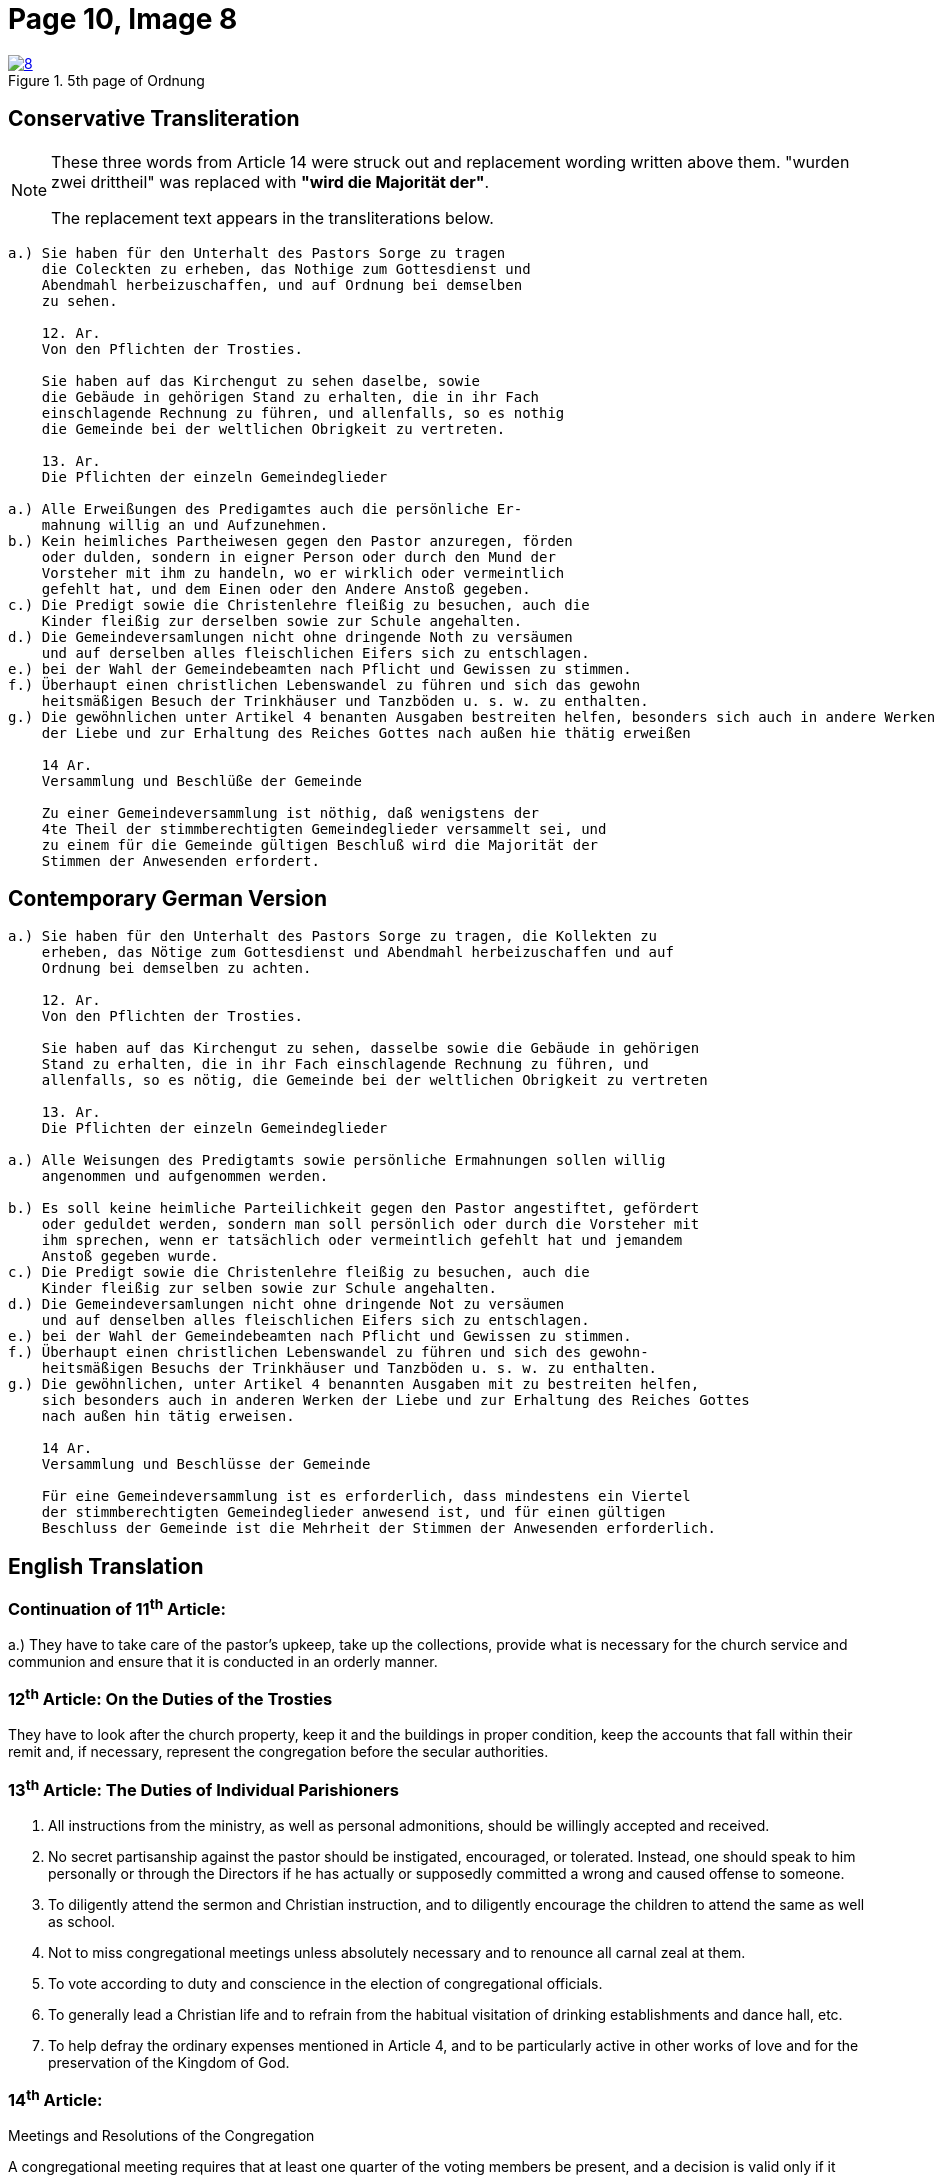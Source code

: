 = Page 10, Image 8
:page-role: doc-width

image::8.jpg[align="left",title="5th page of Ordnung",link=self]

== Conservative Transliteration

[NOTE]
====
These three words from Article 14 were struck out and replacement wording written above them.
"[.line-through]#wurden zwei drittheil#" was replaced with *"wird die Majorität der"*.

The replacement text appears in the transliterations below.
====

[role="literal-narrower"]
....
a.) Sie haben für den Unterhalt des Pastors Sorge zu tragen
    die Coleckten zu erheben, das Nothige zum Gottesdienst und
    Abendmahl herbeizuschaffen, und auf Ordnung bei demselben
    zu sehen.

    12. Ar.
    Von den Pflichten der Trosties.

    Sie haben auf das Kirchengut zu sehen daselbe, sowie
    die Gebäude in gehörigen Stand zu erhalten, die in ihr Fach
    einschlagende Rechnung zu führen, und allenfalls, so es nothig
    die Gemeinde bei der weltlichen Obrigkeit zu vertreten.

    13. Ar.
    Die Pflichten der einzeln Gemeindeglieder

a.) Alle Erweißungen des Predigamtes auch die persönliche Er-
    mahnung willig an und Aufzunehmen.
b.) Kein heimliches Partheiwesen gegen den Pastor anzuregen, förden
    oder dulden, sondern in eigner Person oder durch den Mund der
    Vorsteher mit ihm zu handeln, wo er wirklich oder vermeintlich
    gefehlt hat, und dem Einen oder den Andere Anstoß gegeben.
c.) Die Predigt sowie die Christenlehre fleißig zu besuchen, auch die
    Kinder fleißig zur derselben sowie zur Schule angehalten.
d.) Die Gemeindeversamlungen nicht ohne dringende Noth zu versäumen
    und auf derselben alles fleischlichen Eifers sich zu entschlagen.
e.) bei der Wahl der Gemeindebeamten nach Pflicht und Gewissen zu stimmen.
f.) Überhaupt einen christlichen Lebenswandel zu führen und sich das gewohn
    heitsmäßigen Besuch der Trinkhäuser und Tanzböden u. s. w. zu enthalten.
g.) Die gewöhnlichen unter Artikel 4 benanten Ausgaben bestreiten helfen, besonders sich auch in andere Werken
    der Liebe und zur Erhaltung des Reiches Gottes nach außen hie thätig erweißen

    14 Ar.
    Versammlung und Beschlüße der Gemeinde

    Zu einer Gemeindeversammlung ist nöthig, daß wenigstens der
    4te Theil der stimmberechtigten Gemeindeglieder versammelt sei, und
    zu einem für die Gemeinde gültigen Beschluß wird die Majorität der
    Stimmen der Anwesenden erfordert.
....
    
== Contemporary German Version

[role="literal-narrower"]
....
a.) Sie haben für den Unterhalt des Pastors Sorge zu tragen, die Kollekten zu
    erheben, das Nötige zum Gottesdienst und Abendmahl herbeizuschaffen und auf
    Ordnung bei demselben zu achten.

    12. Ar.
    Von den Pflichten der Trosties.

    Sie haben auf das Kirchengut zu sehen, dasselbe sowie die Gebäude in gehörigen
    Stand zu erhalten, die in ihr Fach einschlagende Rechnung zu führen, und
    allenfalls, so es nötig, die Gemeinde bei der weltlichen Obrigkeit zu vertreten

    13. Ar.
    Die Pflichten der einzeln Gemeindeglieder

a.) Alle Weisungen des Predigtamts sowie persönliche Ermahnungen sollen willig
    angenommen und aufgenommen werden.
    
b.) Es soll keine heimliche Parteilichkeit gegen den Pastor angestiftet, gefördert
    oder geduldet werden, sondern man soll persönlich oder durch die Vorsteher mit
    ihm sprechen, wenn er tatsächlich oder vermeintlich gefehlt hat und jemandem
    Anstoß gegeben wurde.
c.) Die Predigt sowie die Christenlehre fleißig zu besuchen, auch die
    Kinder fleißig zur selben sowie zur Schule angehalten.
d.) Die Gemeindeversamlungen nicht ohne dringende Not zu versäumen
    und auf denselben alles fleischlichen Eifers sich zu entschlagen.
e.) bei der Wahl der Gemeindebeamten nach Pflicht und Gewissen zu stimmen.
f.) Überhaupt einen christlichen Lebenswandel zu führen und sich des gewohn-
    heitsmäßigen Besuchs der Trinkhäuser und Tanzböden u. s. w. zu enthalten.
g.) Die gewöhnlichen, unter Artikel 4 benannten Ausgaben mit zu bestreiten helfen,
    sich besonders auch in anderen Werken der Liebe und zur Erhaltung des Reiches Gottes
    nach außen hin tätig erweisen.
  
    14 Ar.
    Versammlung und Beschlüsse der Gemeinde

    Für eine Gemeindeversammlung ist es erforderlich, dass mindestens ein Viertel
    der stimmberechtigten Gemeindeglieder anwesend ist, und für einen gültigen
    Beschluss der Gemeinde ist die Mehrheit der Stimmen der Anwesenden erforderlich.
....

[role="section-narrower"]
== English Translation

=== Continuation of 11^th^ Article: 

a.) They have to take care of the pastor's upkeep, take up the collections, provide
what is necessary for the church service and communion and ensure that it is
conducted in an orderly manner.

=== 12^th^ Article: On the Duties of the Trosties
 
They have to look after the church property, keep it and the buildings in
proper condition, keep the accounts that fall within their remit and, if
necessary, represent the congregation before the secular authorities.

=== 13^th^ Article: The Duties of Individual Parishioners

a. All instructions from the ministry, as well as personal admonitions, should
be willingly accepted and received.

b. No secret partisanship against the pastor should be instigated, encouraged, or
tolerated. Instead, one should speak to him personally or through the Directors
if he has actually or supposedly committed a wrong and caused offense to
someone.

c. To diligently attend the sermon and Christian instruction, and to diligently
encourage the children to attend the same as well as school.

d. Not to miss congregational meetings unless absolutely necessary
and to renounce all carnal zeal at them.
e. To vote according to duty and conscience in the election of congregational officials.
f. To generally lead a Christian life and to refrain from the habitual visitation of
drinking establishments and dance hall, etc.
g. To help defray the ordinary expenses mentioned in Article 4, and to be particularly
active in other works of love and for the preservation of the Kingdom of God.

=== 14^th^ Article:
Meetings and Resolutions of the Congregation 

A congregational meeting requires that at least one quarter of the voting
members be present, and a decision is valid only if it receives a majority of
the votes of those present.
